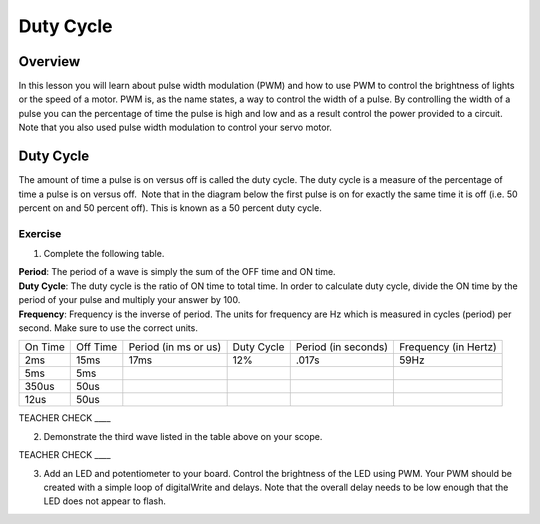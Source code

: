 Duty Cycle
==========

Overview
--------

In this lesson you will learn about pulse width modulation (PWM) and how to use PWM to control the brightness of lights or the speed of a motor. PWM is, as the name states, a way to control the width of a pulse. By controlling the width of a pulse you can the percentage of time the pulse is high and low and as a result control the power provided to a circuit. Note that you also used pulse width modulation to control your servo motor.

Duty Cycle
----------

The amount of time a pulse is on versus off is called the duty cycle. The duty cycle is a measure of the percentage of time a pulse is on versus off.  Note that in the diagram below the first pulse is on for exactly the same time it is off (i.e. 50 percent on and 50 percent off). This is known as a 50 percent duty cycle.

.. figure:: images/image112.png
   :alt: 

Exercise
~~~~~~~~

1. Complete the following table.

.. raw:: html

   <!-- end list -->

| **Period**: The period of a wave is simply the sum of the OFF time and ON time.
| **Duty Cycle**: The duty cycle is the ratio of ON time to total time. In order to calculate duty cycle, divide the ON time by the period of your pulse and multiply your answer by 100.
| **Frequency**: Frequency is the inverse of period. The units for frequency are Hz which is measured in cycles (period) per second. Make sure to use the correct units.

+--------+---------+------------------+----------+------------------+------------------+
| On     | Off     | Period (in ms or | Duty     | Period (in       | Frequency (in    |
| Time   | Time    | us)              | Cycle    | seconds)         | Hertz)           |
+--------+---------+------------------+----------+------------------+------------------+
| 2ms    | 15ms    |      17ms        |  12%     |  .017s           |     59Hz         |
+--------+---------+------------------+----------+------------------+------------------+
| 5ms    | 5ms     |                  |          |                  |                  |
+--------+---------+------------------+----------+------------------+------------------+
| 350us  | 50us    |                  |          |                  |                  |
+--------+---------+------------------+----------+------------------+------------------+
| 12us   | 50us    |                  |          |                  |                  |
+--------+---------+------------------+----------+------------------+------------------+

TEACHER CHECK \_\_\_\_

2. Demonstrate the third wave listed in the table above on your scope.

TEACHER CHECK \_\_\_\_

3. Add an LED and potentiometer to your board. Control the brightness of the LED using PWM. Your PWM should be created with a simple loop of digitalWrite and delays. Note that the overall delay needs to be low enough that the LED does not appear to flash.
